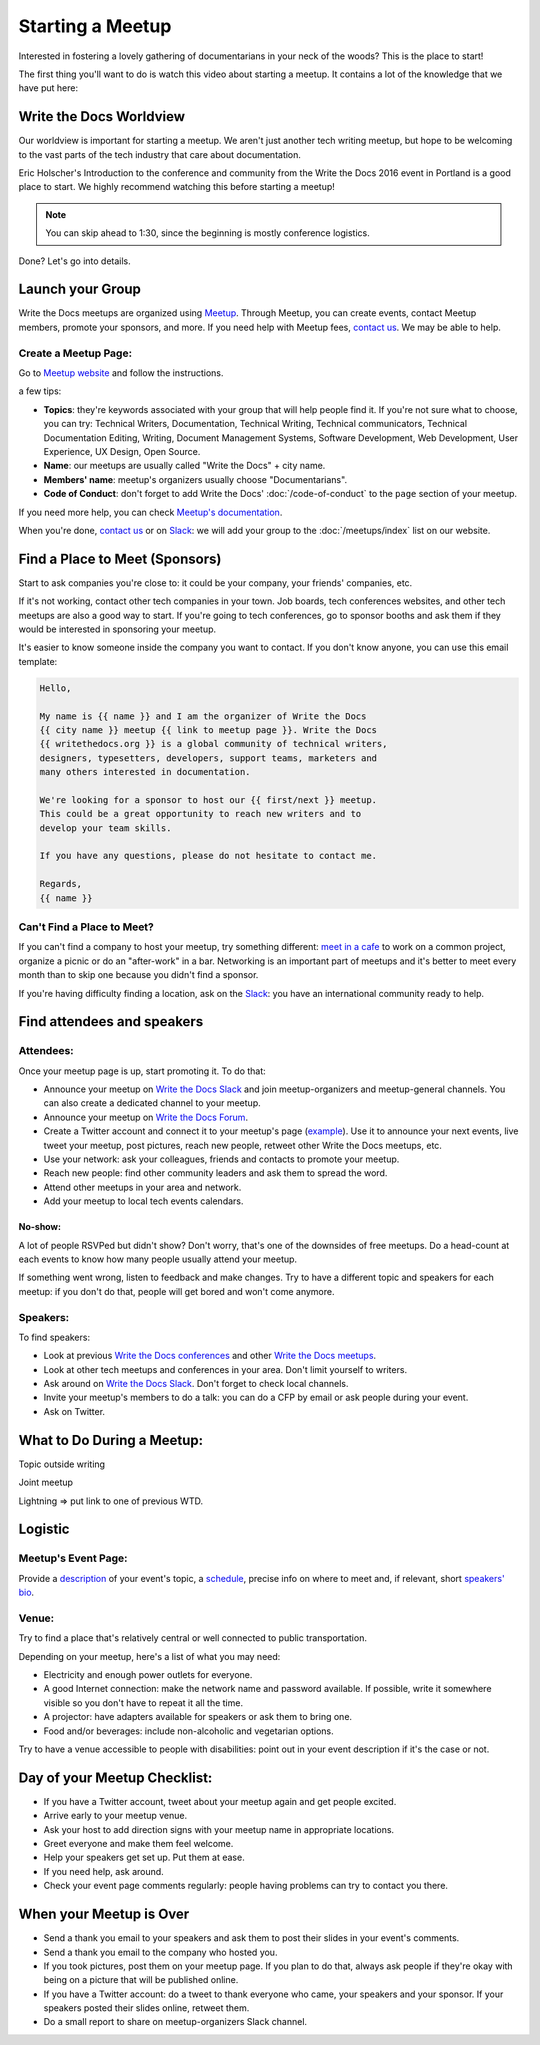 Starting a Meetup
=================

Interested in fostering a lovely gathering of documentarians in your neck of the woods?
This is the place to start!

The first thing you'll want to do is watch this video about starting a meetup.
It contains a lot of the knowledge that we have put here:

.. raw:: html

	<iframe width="560" height="315" src="https://www.youtube.com/embed/ZwQ8Kd48d0w" frameborder="0" allowfullscreen></iframe>

Write the Docs Worldview
------------------------

Our worldview is important for starting a meetup.
We aren't just another tech writing meetup,
but hope to be welcoming to the vast parts of the tech industry that care about documentation.

Eric Holscher's Introduction to the conference and community from the Write the Docs 2016 event in Portland is a good place to start.
We highly recommend watching this before starting a meetup!

.. note:: You can skip ahead to 1:30, since the beginning is mostly conference logistics.

.. raw:: html

    <iframe width="640" height="360" src="https://www.youtube.com/embed/Fmfs-iYqx5Q?list=PLmV2D6sIiX3U03qc-FPXgLFGFkccCEtfv" frameborder="0" allowfullscreen></iframe>

Done? Let's go into details.

Launch your Group
-----------------

Write the Docs meetups are organized using `Meetup <http://www.meetup.com/>`_. Through Meetup, you can create events, contact Meetup members, promote your sponsors, and more. If you need help with Meetup fees, `contact us <mailto:conf@writethedocs.org>`_. We may be able to help.

Create a Meetup Page:
~~~~~~~~~~~~~~~~~~~~~

Go to `Meetup website <https://secure.meetup.com/create/>`_ and follow the instructions.

a few tips:

* **Topics**: they're keywords associated with your group that will help people find it. If you're not sure what to choose, you can try: Technical Writers, Documentation, Technical Writing, Technical communicators, Technical Documentation Editing, Writing, Document Management Systems, Software Development, Web Development, User Experience, UX Design, Open Source.
* **Name**: our meetups are usually called "Write the Docs" + city name.
* **Members' name**: meetup's organizers usually choose "Documentarians".
* **Code of Conduct**: don't forget to add Write the Docs' :doc:`/code-of-conduct` to the ``page`` section of your meetup.

If you need more help, you can check `Meetup's documentation <http://www.meetup.com/help/topics/10/article/464982/>`_.

When you're done, `contact us <mailto:conf@writethedocs.org>`_ or on `Slack <https://writethedocs.slack.com/>`_: we will add your group to the :doc:`/meetups/index` list on our website.

Find a Place to Meet (Sponsors)
-------------------------------

Start to ask companies you're close to: it could be your company, your friends' companies, etc.

If it's not working, contact other tech companies in your town. Job boards, tech conferences websites, and other tech meetups are also a good way to start. If you're going to tech conferences, go to sponsor booths and ask them if they would be interested in sponsoring your meetup.

It's easier to know someone inside the company you want to contact. If you don't know anyone, you can use this email template:

.. code-block:: jinja

    Hello,

    My name is {{ name }} and I am the organizer of Write the Docs
    {{ city name }} meetup {{ link to meetup page }}. Write the Docs
    {{ writethedocs.org }} is a global community of technical writers,
    designers, typesetters, developers, support teams, marketers and
    many others interested in documentation.

    We're looking for a sponsor to host our {{ first/next }} meetup.
    This could be a great opportunity to reach new writers and to
    develop your team skills.

    If you have any questions, please do not hesitate to contact me.

    Regards,
    {{ name }}

Can't Find a Place to Meet?
~~~~~~~~~~~~~~~~~~~~~~~~~~~

If you can't find a company to host your meetup, try something different: `meet in a cafe <http://www.meetup.com/Write-The-Docs-Seattle/events/231890982/>`_ to work on a common project, organize a picnic or do an "after-work" in a bar. Networking is an important part of meetups and it's better to meet every month than to skip one because you didn't find a sponsor.

If you're having difficulty finding a location, ask on the `Slack <http://slack.writethedocs.org>`_: you have an international community ready to help.

Find attendees and speakers
---------------------------

Attendees:
~~~~~~~~~~

Once your meetup page is up, start promoting it. To do that:

* Announce your meetup on `Write the Docs Slack <https://writethedocs.slack.com>`_ and join meetup-organizers and meetup-general channels. You can also create a dedicated channel to your meetup.
* Announce your meetup on `Write the Docs Forum <http://forum.writethedocs.org/c/meetups>`_.
* Create a Twitter account and connect it to your meetup's page (`example <https://twitter.com/WriteTheDocsPDX/>`_). Use it to announce your next events, live tweet your meetup, post pictures, reach new people, retweet other Write the Docs meetups, etc.
* Use your network: ask your colleagues, friends and contacts to promote your meetup.
* Reach new people: find other community leaders and ask them to spread the word.
* Attend other meetups in your area and network.
* Add your meetup to local tech events calendars.

No-show:
^^^^^^^^

A lot of people RSVPed but didn't show? Don't worry, that's one of the downsides of free meetups. Do a head-count at each events to know how many people usually attend your meetup.

If something went wrong, listen to feedback and make changes. Try to have a different topic and speakers for each meetup: if you don't do that, people will get bored and won't come anymore.

Speakers:
~~~~~~~~~

To find speakers:

* Look at previous `Write the Docs conferences <http://www.writethedocs.org/conf/>`_ and other `Write the Docs meetups <http://www.writethedocs.org/meetups/>`_.
* Look at other tech meetups and conferences in your area. Don't limit yourself to writers.
* Ask around on `Write the Docs Slack <https://writethedocs.slack.com>`_. Don't forget to check local channels.
* Invite your meetup's members to do a talk: you can do a CFP by email or ask people during your event.
* Ask on Twitter.

What to Do During a Meetup:
---------------------------

Topic outside writing

Joint meetup

Lightning => put link to one of previous WTD.

Logistic
--------

Meetup's Event Page:
~~~~~~~~~~~~~~~~~~~~

Provide a `description <http://www.meetup.com/Write-The-Docs-PDX/events/231735823/>`_ of your event's topic, a `schedule <http://www.meetup.com/Write-the-Docs-SF/events/232289251/>`_, precise info on where to meet and, if relevant, short `speakers' bio <http://www.meetup.com/Write-The-Docs-London/events/231780773/>`_.

Venue:
~~~~~~

Try to find a place that's relatively central or well connected to public transportation.

Depending on your meetup, here's a list of what you may need:

* Electricity and enough power outlets for everyone.
* A good Internet connection: make the network name and password available. If possible, write it somewhere visible so you don't have to repeat it all the time.
* A projector: have adapters available for speakers or ask them to bring one.
* Food and/or beverages: include non-alcoholic and vegetarian options.

Try to have a venue accessible to people with disabilities: point out in your event description if it's the case or not.

Day of your Meetup Checklist:
-----------------------------

* If you have a Twitter account, tweet about your meetup again and get people excited.
* Arrive early to your meetup venue.
* Ask your host to add direction signs with your meetup name in appropriate locations.
* Greet everyone and make them feel welcome.
* Help your speakers get set up. Put them at ease.
* If you need help, ask around.
* Check your event page comments regularly: people having problems can try to contact you there.

When your Meetup is Over
------------------------

* Send a thank you email to your speakers and ask them to post their slides in your event's comments.
* Send a thank you email to the company who hosted you.
* If you took pictures, post them on your meetup page. If you plan to do that, always ask people if they're okay with being on a picture that will be published online.
* If you have a Twitter account: do a tweet to thank everyone who came, your speakers and your sponsor. If your speakers posted their slides online, retweet them.
* Do a small report to share on meetup-organizers Slack channel.


.. TODO:

    What to do during a meetup?
    ---------------------------

    Talks. Multiple formats: 20 minutes, 40 minutes, lightning talks, etc.
    Talk proposal preparation.
    Networking.
    Learning new skills/tools.
    If you want to find a list of topics: check other `WTD meetups <http://meetup.com/pro/writethedocs>`_.
